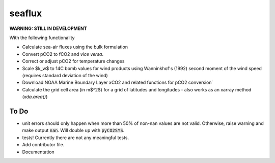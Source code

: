 ===============================
seaflux
===============================


.. image:: https://travis-ci.com/luke-gregor/SeaFlux.svg?branch=master
    :target: https://travis-ci.com/luke-gregor/SeaFlux
.. image:: https://badgen.net/pypi/v/seaflux
        :target: https://pypi.org/project/seaflux
.. image:: https://img.shields.io/badge/License-GPLv3-blue.svg
        :target: https://www.gnu.org/licenses/gpl-3.0

**WARNING: STILL IN DEVELOPMENT**

With the following functionality

- Calculate sea-air fluxes using the bulk formulation
- Convert pCO2 to fCO2 and *vice versa*. 
- Correct or adjust pCO2 for temperature changes
- Scale $k_w$ to 14C bomb values for wind products using Wanninkhof's (1992) second moment of the wind speed (requires standard deviation of the wind)
- Download NOAA Marine Boundary Layer xCO2 and related functions for pCO2 conversion`
- Calculate the grid cell area (in m$^2$) for a grid of latitudes and longitudes - also works as an xarray method (`xda.area()`)

To Do
-----
- unit errors should only happen when more than 50% of non-nan values are not valid. Otherwise, raise warning and make output :code:`nan`. Will double up with :code:`pyCO2SYS`.
- tests! Currently there are not any meaningful tests. 
- Add contributor file. 
- Documentation
